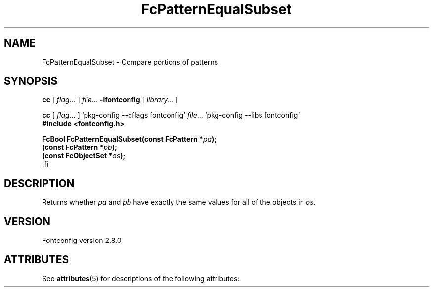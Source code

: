 '\" t
.\\" auto-generated by docbook2man-spec $Revision: 1.2 $
.TH "FcPatternEqualSubset" "3" "18 November 2009" "" ""
.SH NAME
FcPatternEqualSubset \- Compare portions of patterns
.SH SYNOPSIS
.nf
\fBcc\fR [ \fIflag\fR\&.\&.\&. ] \fIfile\fR\&.\&.\&. \fB\-lfontconfig\fR [ \fIlibrary\fR\&.\&.\&. ]
.fi
.sp
.nf
\fBcc\fR [ \fIflag\fR\&.\&.\&. ] `pkg-config --cflags fontconfig` \fIfile\fR\&.\&.\&. `pkg-config --libs fontconfig` 
.fi
.nf
\fB#include <fontconfig.h>
.sp
FcBool FcPatternEqualSubset(const FcPattern *\fIpa\fB);
(const FcPattern *\fIpb\fB);
(const FcObjectSet *\fIos\fB);
\fR.fi
.SH "DESCRIPTION"
.PP
Returns whether \fIpa\fR and \fIpb\fR have exactly the same values for all of the
objects in \fIos\fR\&.
.SH "VERSION"
.PP
Fontconfig version 2.8.0

.\" Begin Oracle Solaris update
.SH "ATTRIBUTES"
See \fBattributes\fR(5) for descriptions of the following attributes:
.sp
.TS
allbox;
cw(2.750000i)| cw(2.750000i)
lw(2.750000i)| lw(2.750000i).
ATTRIBUTE TYPE	ATTRIBUTE VALUE
Availability	system/library/fontconfig
Interface Stability	Volatile
MT-Level	Unknown
.TE
.sp
.\" End Oracle Solaris update
